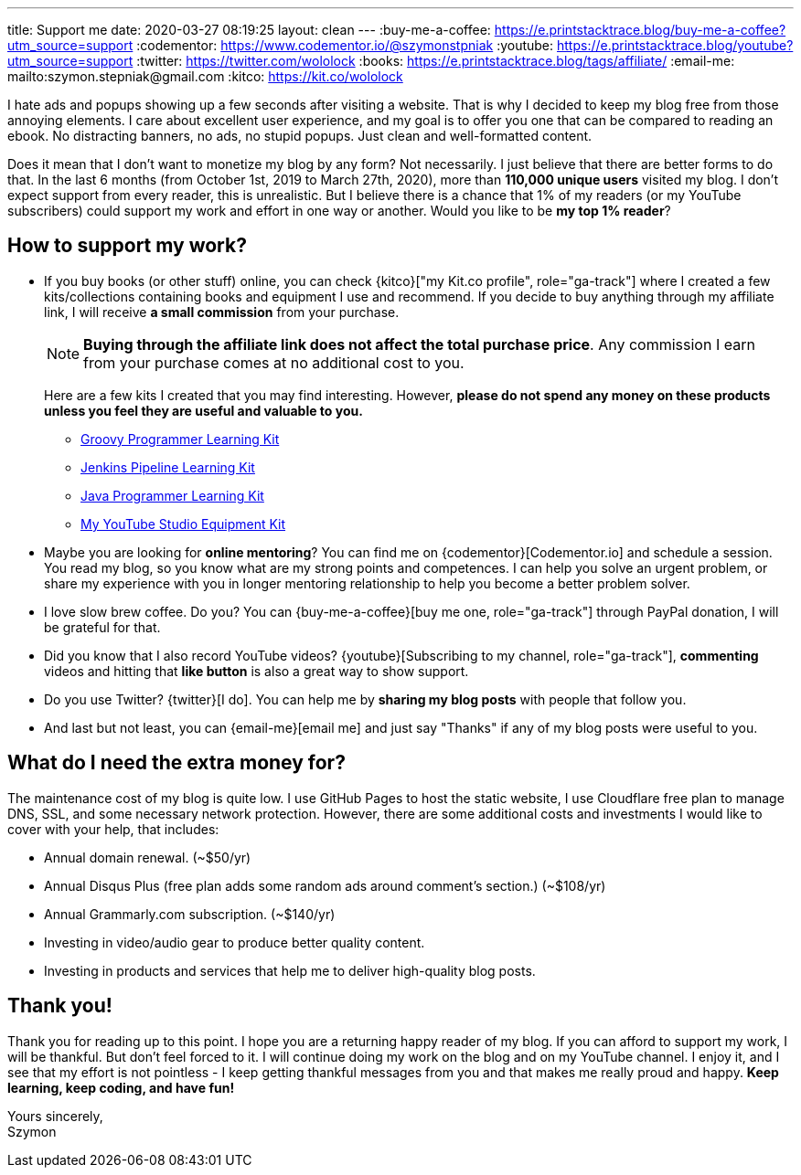 ---
title: Support me
date: 2020-03-27 08:19:25
layout: clean
---
:buy-me-a-coffee: https://e.printstacktrace.blog/buy-me-a-coffee?utm_source=support
:codementor: https://www.codementor.io/@szymonstpniak
:youtube: https://e.printstacktrace.blog/youtube?utm_source=support
:twitter: https://twitter.com/wololock
:books: https://e.printstacktrace.blog/tags/affiliate/
:email-me: mailto:szymon.stepniak@gmail.com
:kitco: https://kit.co/wololock

I hate ads and popups showing up a few seconds after visiting a website.
That is why I decided to keep my blog free from those annoying elements.
I care about excellent user experience, and my goal is to offer you one that can be compared to reading an ebook.
No distracting banners, no ads, no stupid popups.
Just clean and well-formatted content.

Does it mean that I don't want to monetize my blog by any form?
Not necessarily.
I just believe that there are better forms to do that.
In the last 6 months (from October 1st, 2019 to March 27th, 2020), more than *110,000 unique users* visited my blog.
I don't expect support from every reader, this is unrealistic.
But I believe there is a chance that 1% of my readers (or my YouTube subscribers) could support my work and effort in one way or another.
Would you like to be *my top 1% reader*?

== How to support my work?

* If you buy books (or other stuff) online, you can check {kitco}["my Kit.co profile", role="ga-track"] where I created a few kits/collections containing books and equipment I use and recommend. If you decide to buy anything through my affiliate link, I will receive *a small commission* from your purchase.
+
NOTE: *Buying through the affiliate link does not affect the total purchase price*. Any commission I earn from your purchase comes at no additional cost to you.
+
Here are a few kits I created that you may find interesting. However, *please do not spend any money on these products unless you feel they are useful and valuable to you.*
+
** https://kit.co/wololock/groovy-programmer-learning-kit["Groovy Programmer Learning Kit", role="ga-track"]
** https://kit.co/wololock/jenkins-pipeline-learning-kit["Jenkins Pipeline Learning Kit", role="ga-track"]
** https://kit.co/wololock/java-programmer-learning-kit["Java Programmer Learning Kit", role="ga-track"]
** https://kit.co/wololock/my-youtube-studio-equipment["My YouTube Studio Equipment Kit", role="ga-track"]
* Maybe you are looking for *online mentoring*? You can find me on {codementor}[Codementor.io] and schedule a session. You read my blog, so you know what are my strong points and competences. I can help you solve an urgent problem, or share my experience with you in longer mentoring relationship to help you become a better problem solver.
* I love slow brew coffee. Do you? You can {buy-me-a-coffee}[buy me one, role="ga-track"] through PayPal donation, I will be grateful for that.
* Did you know that I also record YouTube videos? {youtube}[Subscribing to my channel, role="ga-track"], *commenting* videos and hitting that *like button* is also a great way to show support.
* Do you use Twitter? {twitter}[I do]. You can help me by *sharing my blog posts* with people that follow you.
* And last but not least, you can {email-me}[email me] and just say "Thanks" if any of my blog posts were useful to you.

== What do I need the extra money for?

The maintenance cost of my blog is quite low.
I use GitHub Pages to host the static website, I use Cloudflare free plan to manage DNS, SSL, and some necessary network protection.
However, there are some additional costs and investments I would like to cover with your help, that includes:

* Annual domain renewal. (~$50/yr)
* Annual Disqus Plus (free plan adds some random ads around comment's section.) (~$108/yr)
* Annual Grammarly.com subscription. (~$140/yr)
* Investing in video/audio gear to produce better quality content.
* Investing in products and services that help me to deliver high-quality blog posts.

== Thank you!

Thank you for reading up to this point.
I hope you are a returning happy reader of my blog.
If you can afford to support my work, I will be thankful.
But don't feel forced to it.
I will continue doing my work on the blog and on my YouTube channel.
I enjoy it, and I see that my effort is not pointless - I keep getting thankful messages from you and that makes me really proud and happy.
*Keep learning, keep coding, and have fun!*

[%hardbreaks]
Yours sincerely,
Szymon